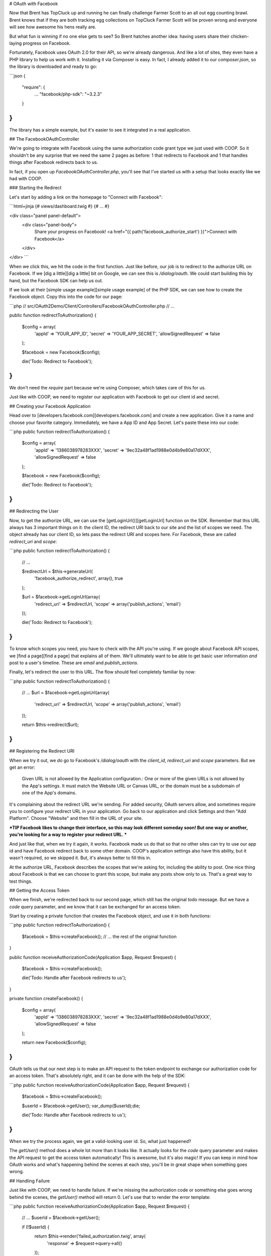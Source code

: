 # OAuth with Facebook

Now that Brent has TopCluck up and running he can finally challenge Farmer
Scott to an all out egg counting brawl. Brent knows that if they are both
tracking egg collections on TopCluck Farmer Scott will be proven wrong and
everyone will see how awesome his hens really are.

But what fun is winning if no one else gets to see? So Brent hatches another 
idea: having users share their chicken-laying progress on Facebook. 

Fortunately, Facebook uses OAuth 2.0 for their API, so we're already dangerous.
And like a lot of sites, they even have a PHP library to help us work with
it. Installing it via Composer is easy. In fact, I already added it to our
`composer.json`, so the library is downloaded and ready to go:

```json
{
    "require": {
        ...
        "facebook/php-sdk": "~3.2.3"
    }
}
```

The library has a simple example, but it's easier to see it integrated in
a real application.

## The FacebookOAuthController

We're going to integrate with Facebook using the same authorization code
grant type we just used with COOP. So it shouldn't be any surprise that we
need the same 2 pages as before: 1 that redirects to Facebook and 1 that
handles things after Facebook redirects back to us.

In fact, if you open up `FacebookOAuthController.php`, you'll see that
I've started us with a setup that looks exactly like we had with COOP.

### Starting the Redirect

Let's start by adding a link on the homepage to "Connect with Facebook":

```html+jinja
{# views/dashboard.twig #}
{# ... #}

<div class="panel panel-default">
    <div class="panel-body">
        Share your progress on Facebook!
        <a href="{{ path('facebook_authorize_start') }}">Connect with Facebook</a>
    </div>
</div>
```

When we click this, we hit the code in the first function. Just like before,
our job is to redirect to the authorize URL on Facebook. If we [dig a little][dig a little]
bit on Google, we can see this is `/dialog/oauth`. We could start building
this by hand, but the Facebook SDK can help us out.

If we look at their [simple usage example][simple usage example] of the PHP SDK, we can see how to
create the Facebook object. Copy this into the code for our page:

```php
// src/OAuth2Demo/Client/Controllers/FacebookOAuthController.php
// ...

public function redirectToAuthorization()
{
    $config = array(
      'appId' => 'YOUR_APP_ID',
      'secret' => 'YOUR_APP_SECRET',
      'allowSignedRequest' => false
    );

    $facebook = new \Facebook($config);

    die('Todo: Redirect to Facebook');
}
```

We don't need the `require` part because we're using Composer, which takes
care of this for us.

Just like with COOP, we need to register our application with Facebook to
get our client id and secret.

## Creating your Facebook Application

Head over to [developers.facebook.com][developers.facebook.com] and create a new application. Give
it a name and choose your favorite category. Immediately, we have a App ID
and App Secret. Let's paste these into our code:

```php
public function redirectToAuthorization()
{
    $config = array(
      'appId' => '1386038978283XXX',
      'secret' => '9ec32a48f1ad1988e0d4b9e80a17dXXX',
      'allowSignedRequest' => false
    );

    $facebook = new \Facebook($config);

    die('Todo: Redirect to Facebook');
}
```

## Redirecting the User

Now, to get the authorize URL, we can use the [getLoginUrl()][getLoginUrl] function on
the SDK. Remember that this URL always has 3 important things on it: the
client ID, the redirect URI back to our site and the list of scopes we need.
The object already has our client ID, so lets pass the redirect URI and scopes
here. For Facebook, these are called `redirect_uri` and `scope`:

```php
public function redirectToAuthorization()
{
    // ...

    $redirectUrl = $this->generateUrl(
        'facebook_authorize_redirect',
        array(),
        true
    );

    $url = $facebook->getLoginUrl(array(
        'redirect_uri' => $redirectUrl,
        'scope' => array('publish_actions', 'email')
    ));

    die('Todo: Redirect to Facebook');
}
```

To know which scopes you need, you have to check with the API you're using.
If we google about Facebook API scopes, we [find a page][find a page] that explains all
of them. We'll ultimately want to be able to get basic user information *and*
post to a user's timeline. These are `email` and `publish_actions`.

Finally, let's redirect the user to this URL. The flow should feel completely
familiar by now:

```php
public function redirectToAuthorization()
{
    // ...
    $url = $facebook->getLoginUrl(array(
        'redirect_uri' => $redirectUrl,
        'scope' => array('publish_actions', 'email')
    ));

    return $this->redirect($url);
}
```

## Registering the Redirect URI

When we try it out, we *do* go to Facebook's `/dialog/oauth` with the `client_id`,
`redirect_uri` and `scope` parameters. But we get an error:

    Given URL is not allowed by the Application configuration.: One or more
    of the given URLs is not allowed by the App's settings. It must match
    the Website URL or Canvas URL, or the domain must be a subdomain of one
    of the App's domains.

It's complaining about the redirect URL we're sending. For added security,
OAuth servers allow, and sometimes require you to configure your redirect
URL in your application. Go back to our application and click Settings and
then "Add Platform". Choose "Website" and then fill in the URL of your site.

***TIP
Facebook likes to change their interface, so this may look different
someday soon! But one way or another, you're looking for a way to register
your redirect URL.
***

And just like that, when we try it again, it works. Facebook made us do that
so that no other sites can try to use our app id and have Facebook redirect
back to some other domain. COOP's application settings also have this ability,
but it wasn't required, so we skipped it. But, it's always better to fill
this in.

At the authorize URL, Facebook describes the scopes that we're asking for,
including the ability to post. One nice thing about Facebook is that we can
choose to grant this scope, but make any posts show only to us. That's a
great way to test things.

## Getting the Access Token

When we finish, we're redirected back to our second page, which still has
the original todo message. But we have a `code` query parameter, and we
know that it can be exchanged for an access token.

Start by creating a private function that creates the Facebook object, and
use it in both functions:

```php
public function redirectToAuthorization()
{
    $facebook = $this->createFacebook();
    // ... the rest of the original function
}

public function receiveAuthorizationCode(Application $app, Request $request)
{
    $facebook = $this->createFacebook();

    die('Todo: Handle after Facebook redirects to us');
}

private function createFacebook()
{
    $config = array(
      'appId' => '1386038978283XXX',
      'secret' => '9ec32a48f1ad1988e0d4b9e80a17dXXX',
      'allowSignedRequest' => false
    );

    return new \Facebook($config);
}
```

OAuth tells us that our next step is to make an API request to the token
endpoint to exchange our authorization code for an access token. That's absolutely
right, and it can be done with the help of the SDK:

```php
public function receiveAuthorizationCode(Application $app, Request $request)
{
    $facebook = $this->createFacebook();

    $userId = $facebook->getUser();
    var_dump($userId);die;

    die('Todo: Handle after Facebook redirects to us');
}
```

When we try the process again, we get a valid-looking user id. So, what just
happened?

The `getUser()` method does a whole lot more than it looks like. It actually
looks for the `code` query parameter and makes the API request to get the 
access token automatically! This is awesome, but it's also magic! If you
can keep in mind how OAuth works and what's happening behind the scenes at
each step, you'll be in great shape when something goes wrong.

## Handling Failure

Just like with COOP, we need to handle failure. If we're missing the authorization
code or something else goes wrong behind the scenes, the `getUser()` method
will return 0. Let's use that to render the error template:

```php
public function receiveAuthorizationCode(Application $app, Request $request)
{
    // ...
    $userId = $facebook->getUser();

    if (!$userId) {
        return $this->render('failed_authorization.twig', array(
            'response' => $request->query->all()
        ));
    }
    // ...
}
```

When something *does* go wrong, Facebook will redirect back to us with information
about what went wrong on the standard `error` and `error_description`
query parameters. Because they're following this OAuth standard, we can easily
find error details and even decide what to do next. For example, if the `error`
is set to `access_denied`, then it means the user denied our authorization
request. In our app, I'm just passing all of the query parameters into a template
that will display them.

To try this, we first need to go to Facebook and remove the app from our
account. Unlike COOP, most OAuth servers remember if you authorized an app
and don't ask you again.

On TopCluck, click "Connect with Facebook" again but "Cancel" the authorization
request. After the redirect, we see the `error`, `error_description` and
`error_reason` query parameters. But instead of seeing the error template,
our valid userId is printed out as if it were successful. What just happened?

Our OAuth flow *did* fail. But even still, the Facebook object looks and
finds a valid access token that it stored in the session from the last, successful
authorization. That's nice, but it's unexpected. Just remember that
`getUser()` tries many things: like exchanging the authorization code for
an access token or simply finding an access token that it already stored
in the session.

To see the error page, clear out your session cookie to reset everything.
Log back in, then connect with Facebook but deny the request again. Oh Cluck!
Error page! Without any session data to fall back on, the Facebook object
doesn't have an access token and so can't make an API request to get the user
id.

## Saving the Facebook User ID

In CoopOAuthController, once we have the access token, our next step was
to store some details in the database for the user, like the COOP user id,
access token and expiration date.

For Facebook, I want to do something similar, but let's *only* store the
Facebook user id. We can do this without any more work because the `getUser()`
function gives us that id:

```php
public function receiveAuthorizationCode(Application $app, Request $request)
{
    $facebook = $this->createFacebook();
    $userId = $facebook->getUser();
    // ...

    $user = $this->getLoggedInUser();
    $user->facebookUserId = $userId;
    $this->saveUser($user);

    return $this->redirect($this->generateUrl('home'));
}
```

And of course, let's redirect back to the homepage after finishing. Try
the whole cycle out - this time approving our application's authorization
request. We now know that a lot is happening behind the scenes.

First, the Facebook object exchanges the authorization code for an access
token and saves it in the session. This all happens when we call `getUser()`.
Next, we save the Facebook user ID into the database and redirect to the
homepage. Clicking the "User Info" box shows us the Facebook ID.

### Store the Access Token in the Database?

So why aren't we storing the access token or expiration? Actually, this is
up to you. The Facebook object is automatically storing the access token
in the session. So, everything is easy right now.

But on the user's next session, the access token will be gone and we'll need
to re-ask the user to authorize. If you want to avoid this, you could store
the Facebook access token in the database. In a second, I'll show you how
you'd use that access token. Of course, these tokens don't last forever, so 
eventually you'll need to re-authorize them or use a :doc:`refresh token <refresh-token>`,
the topic of an upcoming chapter!

[dig a little]: https://developers.facebook.com/docs/facebook-login/manually-build-a-login-flow/
[simple usage example]: https://developers.facebook.com/docs/php/howto/profilewithgraphapi/
[developers.facebook.com]: https://developers.facebook.com
[getLoginUrl]: https://developers.facebook.com/docs/reference/php/facebook-getLoginUrl/
[find a page]: https://developers.facebook.com/docs/reference/login/
